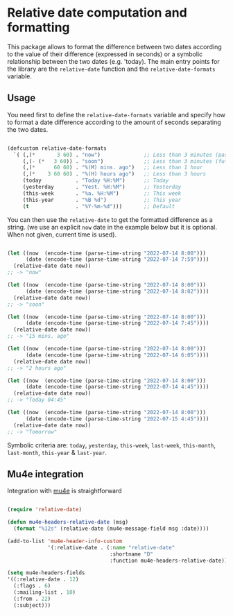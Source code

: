 
* Relative date computation and formatting

This package allows to format the difference between two dates according to
the value of their difference (expressed in seconds) or a symbolic
relationship between the two dates (e.g. 'today). The main entry points for
the library are the =relative-date= function and the =relative-date-formats= variable.

** Usage

You need first to define the =relative-date-formats= variable and specify how to format a date difference according to the amount of seconds separating the two dates. 

#+begin_src emacs-lisp

(defcustom relative-date-formats
  `( (,(*       3 60) . "now")              ;; Less than 3 minutes (past)
     (,(- (*   3 60)) . "soon")             ;; Less than 3 minutes (future)
     (,(*      60 60) . "%(M) mins. ago")   ;; Less than 1 hour
     (,(*    3 60 60) . "%(H) hours ago")   ;; Less than 3 hours
     (today           . "Today %H:%M")      ;; Today
     (yesterday       . "Yest. %H:%M")      ;; Yesterday
     (this-week       . "%a. %H:%M")        ;; This week
     (this-year       . "%B %d")            ;; This year
     (t               . "%Y-%m-%d")))       ;; Default

#+end_src

You can then use the =relative-date= to get the formatted difference as a string.
(we use an explicit =now= date in the example below but it is optional. When not given, current time is used).

#+begin_src emacs-lisp

(let ((now  (encode-time (parse-time-string "2022-07-14 8:00")))
      (date (encode-time (parse-time-string "2022-07-14 7:59"))))
  (relative-date date now))
;; -> "now"

(let ((now  (encode-time (parse-time-string "2022-07-14 8:00")))
      (date (encode-time (parse-time-string "2022-07-14 8:02"))))
  (relative-date date now))
;; -> "soon"

(let ((now  (encode-time (parse-time-string "2022-07-14 8:00")))
      (date (encode-time (parse-time-string "2022-07-14 7:45"))))
  (relative-date date now))
;; -> "15 mins. ago"

(let ((now  (encode-time (parse-time-string "2022-07-14 8:00")))
      (date (encode-time (parse-time-string "2022-07-14 6:05"))))
  (relative-date date now))
;; -> "2 hours ago"

(let ((now  (encode-time (parse-time-string "2022-07-14 8:00")))
      (date (encode-time (parse-time-string "2022-07-14 4:45"))))
  (relative-date date now))
;; -> "Today 04:45"

(let ((now  (encode-time (parse-time-string "2022-07-14 8:00")))
      (date (encode-time (parse-time-string "2022-07-15 4:45"))))
  (relative-date date now))
;; -> "Tomorrow"

#+end_src

Symbolic criteria are: =today=, =yesterday=, =this-week=, =last-week=, =this-month=, =last-month=, =this-year= & =last-year=.

** Mu4e integration

Integration with [[https://github.com/djcb/mu][mu4e]] is straightforward

#+begin_src emacs-lisp

(require 'relative-date)

(defun mu4e-headers-relative-date (msg)
  (format "%12s" (relative-date (mu4e-message-field msg :date))))

(add-to-list 'mu4e-header-info-custom
             '(:relative-date . (:name "relative-date"
                                 :shortname "D"
                                 :function mu4e-headers-relative-date)))

(setq mu4e-headers-fields
'((:relative-date . 12)
  (:flags . 6)
  (:mailing-list . 10)
  (:from . 22)
  (:subject)))

#+end_src
